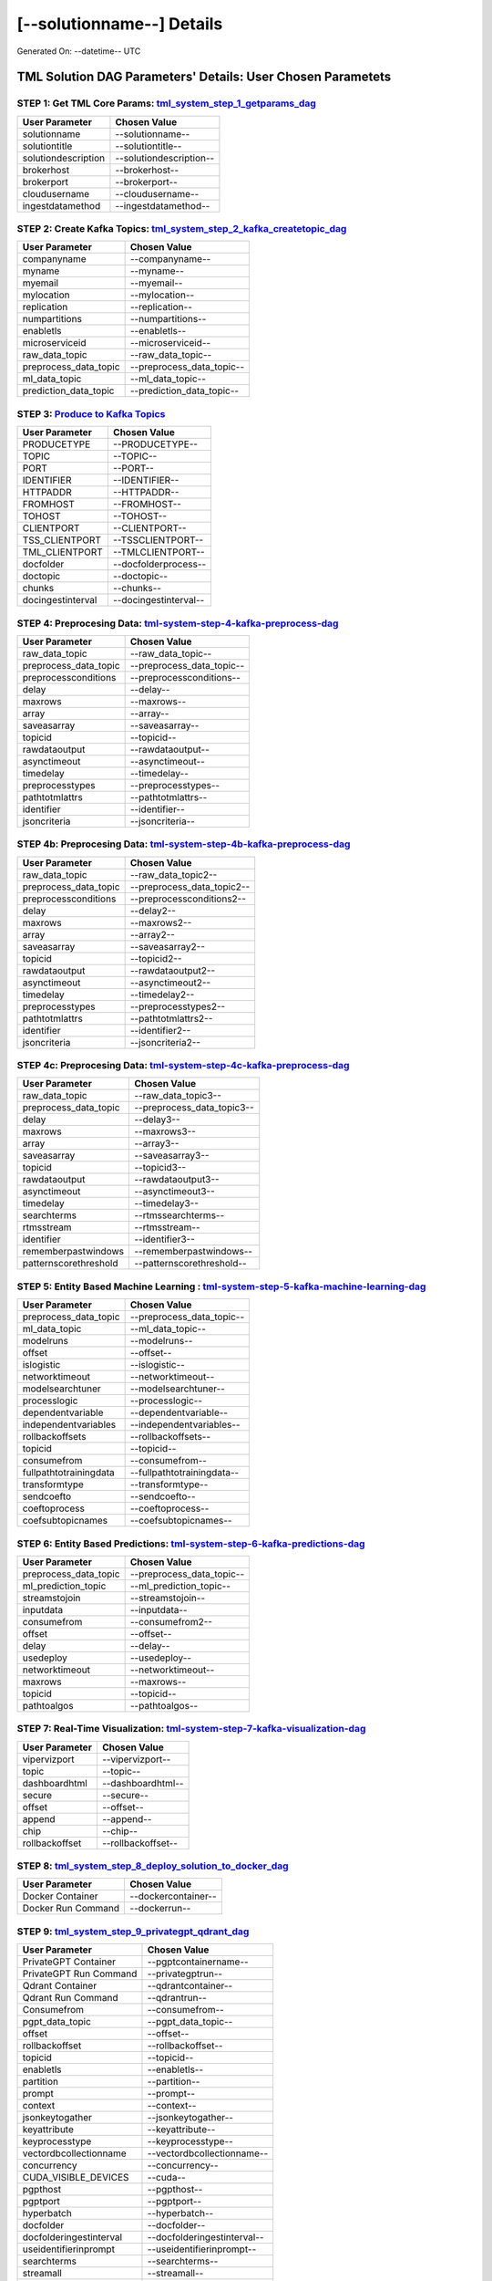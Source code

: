 [--solutionname--] Details
============================

Generated On: --datetime-- UTC

TML Solution DAG Parameters' Details: User Chosen Parametets
----------------------------

STEP 1: Get TML Core Params: `tml_system_step_1_getparams_dag <https://tml.readthedocs.io/en/latest/tmlbuilds.html#step-1-get-tml-core-params-tml-system-step-1-getparams-dag>`_
^^^^^^^^^^^^^^^^^^^^^^^^^^^^^^^^^^

.. list-table::

   * - **User Parameter**
     - **Chosen Value**
   * - solutionname
     - --solutionname--
   * - solutiontitle
     - --solutiontitle--
   * - solutiondescription
     - --solutiondescription--
   * - brokerhost
     - --brokerhost--
   * - brokerport
     - --brokerport--
   * - cloudusername
     - --cloudusername--
   * - ingestdatamethod
     - --ingestdatamethod--
 
STEP 2: Create Kafka Topics: `tml_system_step_2_kafka_createtopic_dag <https://tml.readthedocs.io/en/latest/tmlbuilds.html#step-2-create-kafka-topics-tml-system-step-2-kafka-createtopic-dag>`_
^^^^^^^^^^^^^^^^^^^^^^^^^^^^^^^^^^

.. list-table::

   * - **User Parameter**
     - **Chosen Value**
   * - companyname
     - --companyname--
   * - myname
     - --myname--
   * - myemail
     - --myemail--
   * - mylocation
     - --mylocation--
   * - replication
     - --replication--
   * - numpartitions
     - --numpartitions--
   * - enabletls
     - --enabletls--
   * - microserviceid
     - --microserviceid--
   * - raw_data_topic
     - --raw_data_topic--
   * - preprocess_data_topic
     - --preprocess_data_topic--
   * - ml_data_topic
     - --ml_data_topic--
   * - prediction_data_topic
     - --prediction_data_topic--

STEP 3: `Produce to Kafka Topics <https://tml.readthedocs.io/en/latest/tmlbuilds.html#step-3-produce-to-kafka-topics>`_
^^^^^^^^^^^^^^^^^^^^^^^^^^^^^^^^^^

.. list-table::

   * - **User Parameter**
     - **Chosen Value**
   * - PRODUCETYPE
     - --PRODUCETYPE--
   * - TOPIC
     - --TOPIC--
   * - PORT
     - --PORT--
   * - IDENTIFIER
     - --IDENTIFIER--
   * - HTTPADDR
     - --HTTPADDR--
   * - FROMHOST
     - --FROMHOST--
   * - TOHOST
     - --TOHOST--
   * - CLIENTPORT
     - --CLIENTPORT--
   * - TSS_CLIENTPORT
     - --TSSCLIENTPORT--
   * - TML_CLIENTPORT
     - --TMLCLIENTPORT--
   * - docfolder
     - --docfolderprocess--
   * - doctopic
     - --doctopic--
   * - chunks
     - --chunks--
   * - docingestinterval
     - --docingestinterval--

STEP 4: Preprocesing Data: `tml-system-step-4-kafka-preprocess-dag <https://tml.readthedocs.io/en/latest/tmlbuilds.html#step-4-preprocesing-data-tml-system-step-4-kafka-preprocess-dag>`_
^^^^^^^^^^^^^^^^^^^^^^^^^^^^^^^^^^

.. list-table::

   * - **User Parameter**
     - **Chosen Value**
   * - raw_data_topic
     - --raw_data_topic--
   * - preprocess_data_topic
     - --preprocess_data_topic--
   * - preprocessconditions
     - --preprocessconditions--
   * - delay
     - --delay--
   * - maxrows
     - --maxrows--
   * - array
     - --array--
   * - saveasarray
     - --saveasarray--
   * - topicid
     - --topicid--
   * - rawdataoutput
     - --rawdataoutput--
   * - asynctimeout
     - --asynctimeout--
   * - timedelay
     - --timedelay--
   * - preprocesstypes
     - --preprocesstypes--
   * - pathtotmlattrs
     - --pathtotmlattrs--
   * - identifier
     - --identifier--
   * - jsoncriteria
     - --jsoncriteria--

STEP 4b: Preprocesing Data: `tml-system-step-4b-kafka-preprocess-dag <https://tml.readthedocs.io/en/latest/tmlbuilds.html#step-4b-preprocesing-2-data-tml-system-step-4b-kafka-preprocess-dag>`_
^^^^^^^^^^^^^^^^^^^^^^^^^^^^^^^^^^

.. list-table::

   * - **User Parameter**
     - **Chosen Value**
   * - raw_data_topic
     - --raw_data_topic2--
   * - preprocess_data_topic
     - --preprocess_data_topic2--
   * - preprocessconditions
     - --preprocessconditions2--
   * - delay
     - --delay2--
   * - maxrows
     - --maxrows2--
   * - array
     - --array2--
   * - saveasarray
     - --saveasarray2--
   * - topicid
     - --topicid2--
   * - rawdataoutput
     - --rawdataoutput2--
   * - asynctimeout
     - --asynctimeout2--
   * - timedelay
     - --timedelay2--
   * - preprocesstypes
     - --preprocesstypes2--
   * - pathtotmlattrs
     - --pathtotmlattrs2--
   * - identifier
     - --identifier2--
   * - jsoncriteria
     - --jsoncriteria2--

STEP 4c: Preprocesing Data: `tml-system-step-4c-kafka-preprocess-dag <https://tml.readthedocs.io/en/latest/tmlbuilds.html#step-4c-preprocesing-3-data-tml-system-step-4c-kafka-preprocess-dag>`_
^^^^^^^^^^^^^^^^^^^^^^^^^^^^^^^^^^

.. list-table::

   * - **User Parameter**
     - **Chosen Value**
   * - raw_data_topic
     - --raw_data_topic3--
   * - preprocess_data_topic
     - --preprocess_data_topic3--
   * - delay
     - --delay3--
   * - maxrows
     - --maxrows3--
   * - array
     - --array3--
   * - saveasarray
     - --saveasarray3--
   * - topicid
     - --topicid3--
   * - rawdataoutput
     - --rawdataoutput3--
   * - asynctimeout
     - --asynctimeout3--
   * - timedelay
     - --timedelay3--
   * - searchterms
     - --rtmssearchterms--
   * - rtmsstream
     - --rtmsstream--
   * - identifier
     - --identifier3--
   * - rememberpastwindows
     - --rememberpastwindows--
   * - patternscorethreshold
     - --patternscorethreshold--

STEP 5: Entity Based Machine Learning : `tml-system-step-5-kafka-machine-learning-dag <https://tml.readthedocs.io/en/latest/tmlbuilds.html#step-5-entity-based-machine-learning-tml-system-step-5-kafka-machine-learning-dag>`_
^^^^^^^^^^^^^^^^^^^^^^^^^^^^^^^^^^

.. list-table::

   * - **User Parameter**
     - **Chosen Value**
   * - preprocess_data_topic
     - --preprocess_data_topic--
   * - ml_data_topic
     - --ml_data_topic--
   * - modelruns
     - --modelruns--
   * - offset
     - --offset--
   * - islogistic
     - --islogistic--
   * - networktimeout
     - --networktimeout--
   * - modelsearchtuner
     - --modelsearchtuner--
   * - processlogic
     - --processlogic--
   * - dependentvariable
     - --dependentvariable--
   * - independentvariables
     - --independentvariables--
   * - rollbackoffsets
     - --rollbackoffsets--
   * - topicid
     - --topicid--
   * - consumefrom
     - --consumefrom--
   * - fullpathtotrainingdata
     - --fullpathtotrainingdata--
   * - transformtype
     - --transformtype--
   * - sendcoefto
     - --sendcoefto--
   * - coeftoprocess
     - --coeftoprocess--
   * - coefsubtopicnames
     - --coefsubtopicnames--

STEP 6: Entity Based Predictions: `tml-system-step-6-kafka-predictions-dag <https://tml.readthedocs.io/en/latest/tmlbuilds.html#step-6-entity-based-predictions-tml-system-step-6-kafka-predictions-dag>`_
^^^^^^^^^^^^^^^^^^^^^^^^^^^^^^^^^^

.. list-table::

   * - **User Parameter**
     - **Chosen Value**
   * - preprocess_data_topic
     - --preprocess_data_topic--
   * - ml_prediction_topic
     - --ml_prediction_topic--
   * - streamstojoin
     - --streamstojoin--
   * - inputdata
     - --inputdata--
   * - consumefrom
     - --consumefrom2--
   * - offset
     - --offset--
   * - delay
     - --delay--
   * - usedeploy
     - --usedeploy--
   * - networktimeout
     - --networktimeout--
   * - maxrows
     - --maxrows--
   * - topicid
     - --topicid--
   * - pathtoalgos
     - --pathtoalgos--

STEP 7: Real-Time Visualization: `tml-system-step-7-kafka-visualization-dag <https://tml.readthedocs.io/en/latest/tmlbuilds.html#step-7-real-time-visualization-tml-system-step-7-kafka-visualization-dag>`_
^^^^^^^^^^^^^^^^^^^^^

.. list-table::

   * - **User Parameter**
     - **Chosen Value**
   * - vipervizport
     - --vipervizport--
   * - topic
     - --topic--
   * - dashboardhtml
     - --dashboardhtml--
   * - secure
     - --secure--
   * - offset
     - --offset--
   * - append
     - --append--
   * - chip
     - --chip--
   * - rollbackoffset
     - --rollbackoffset--

STEP 8: `tml_system_step_8_deploy_solution_to_docker_dag <https://tml.readthedocs.io/en/latest/tmlbuilds.html#step-8-deploy-tml-solution-to-docker-tml-system-step-8-deploy-solution-to-docker-dag>`_
^^^^^^^^^^^^^^^^^^^^^
.. list-table::

   * - **User Parameter**
     - **Chosen Value**
   * - Docker Container
     - --dockercontainer--
   * - Docker Run Command
     - --dockerrun--

STEP 9: `tml_system_step_9_privategpt_qdrant_dag <https://tml.readthedocs.io/en/latest/tmlbuilds.html#step-9-privategpt-and-qdrant-integration-tml-system-step-9-privategpt-qdrant-dag>`_
^^^^^^^^^^^^^^^^^^^^^
.. list-table::

   * - **User Parameter**
     - **Chosen Value**
   * - PrivateGPT Container
     - --pgptcontainername--
   * - PrivateGPT Run Command
     - --privategptrun--
   * - Qdrant Container
     - --qdrantcontainer--
   * - Qdrant Run Command
     - --qdrantrun--
   * - Consumefrom
     - --consumefrom--
   * - pgpt_data_topic
     - --pgpt_data_topic--
   * - offset
     - --offset--
   * - rollbackoffset
     - --rollbackoffset--
   * - topicid
     - --topicid--
   * - enabletls
     - --enabletls--
   * - partition
     - --partition--
   * - prompt
     - --prompt--
   * - context
     - --context--
   * - jsonkeytogather
     - --jsonkeytogather--
   * - keyattribute
     - --keyattribute--
   * - keyprocesstype
     - --keyprocesstype--
   * - vectordbcollectionname
     - --vectordbcollectionname--
   * - concurrency
     - --concurrency--
   * - CUDA_VISIBLE_DEVICES
     - --cuda--
   * - pgpthost
     - --pgpthost--
   * - pgptport
     - --pgptport--
   * - hyperbatch
     - --hyperbatch--
   * - docfolder
     - --docfolder--
   * - docfolderingestinterval
     - --docfolderingestinterval--
   * - useidentifierinprompt
     - --useidentifierinprompt--
   * - searchterms
     - --searchterms--
   * - streamall
     - --streamall--
   * - temperature
     - --temperature--
   * - vectorsearchtype
     - --vectorsearchtype--
   * - llm
     - --llmmodel--
   * - embedding
     - --embedding--
   * - vectorsize
     - --vectorsize--

STEP 10: `tml_system_step_10_documentation_dag <https://tml.readthedocs.io/en/latest/tmlbuilds.html#step-10-create-tml-solution-documentation-tml-system-step-10-documentation-dag>`_
^^^^^^^^^^^^^^^^^^^^^
.. list-table::

   * - **User Parameter**
     - **Chosen Value**
   * - Solution Documentation URL
     - --readthedocs--
